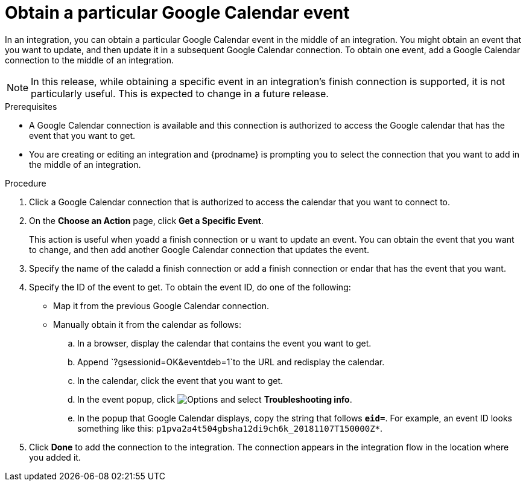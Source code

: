 [id='add-google-calendar-connection-to-get-one-event_{context}']
= Obtain a particular Google Calendar event

In an integration, you can obtain a particular Google Calendar event
in the middle of an integration. You might obtain an event that you want to 
update, and then update it in a subsequent Google Calendar connection.
To obtain one event, add a Google Calendar connection to the middle of an integration.

NOTE: In this release, while obtaining a specific event in an integration's 
finish connection is supported, it is not particularly useful. This is 
expected to change in a future release.

.Prerequisites
* A Google Calendar connection is available and this connection
is authorized to access the Google calendar that has the 
event that you want to get.

* You are creating or editing an integration and {prodname} is prompting you 
to select the connection that you want to add
in the middle of an integration. 

.Procedure

. Click a Google Calendar connection that is authorized to access
the calendar that you want to connect to.   
. On the *Choose an Action* page, click *Get a Specific Event*. 
+
This action is useful when yoadd a finish connection or u want to update an event. You can obtain the event that
you want to change, and then add another Google Calendar connection that 
updates the event. 

. Specify the name of the caladd a finish connection or add a finish connection or endar that has the event that you want.
. Specify the ID of the event to get. To obtain the event ID, do one of the 
following:
+
* Map it from the previous Google Calendar connection. 
* Manually obtain it from the calendar as follows: 
+
.. In a browser, display the calendar that contains the event you want to get. 
.. Append `?gsessionid=OK&eventdeb=1`to the URL and redisplay the calendar.
.. In the calendar, click the event that you want to get. 
.. In the event popup, click 
image:shared/images/ThreeVerticalDotsKebab.png[Options] and select 
*Troubleshooting info*. 
.. In the popup that Google Calendar displays, copy the string that
follows *`eid=`*. For example, an event ID looks something like this: 
`p1pva2a4t504gbsha12di9ch6k_20181107T150000Z*`.

. Click *Done* to add the connection to the integration. 
The connection appears in the integration flow in the location 
where you added it. 
